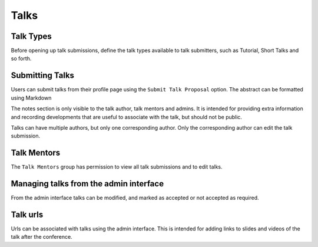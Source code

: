 =====
Talks
=====

Talk Types
==========

Before opening up talk submissions, define the talk types available to
talk submitters, such as Tutorial, Short Talks and so forth.

Submitting Talks
================

Users can submit talks from their profile page using the ``Submit Talk Proposal``
option. The abstract can be formatted using Markdown

The notes section is only visible to the talk author, talk mentors and 
admins. It is intended for providing extra information and recording
developments that are useful to associate with the talk, but should
not be public.

Talks can have multiple authors, but only one corresponding author. Only
the corresponding author can edit the talk submission.

Talk Mentors
============

The ``Talk Mentors`` group has permission to view all talk submissions and
to edit talks.

Managing talks from the admin interface
=======================================

From the admin interface talks can be modified, and marked as accepted or
not accepted as required.


Talk urls
=========

Urls can be associated with talks using the admin interface. This is
intended for adding links to slides and videos of the talk after the
conference.
